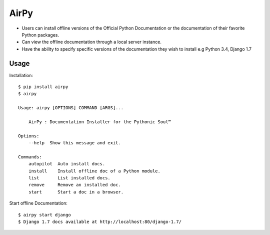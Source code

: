 AirPy
=====

.. image:: https://travis-ci.org/kevinaloys/airpy.svg
    :target: https://travis-ci.org/kevinaloys/airpy
    
- Users can install offline versions of the Official Python Documentation
  or the documentation of their favorite Python packages.

- Can view the offline documentation through a local server instance.

- Have the ability to specify specific versions of the documentation they
  wish to install e.g Python 3.4, Django 1.7

Usage
-----

Installation::

    $ pip install airpy
    $ airpy
    
    Usage: airpy [OPTIONS] COMMAND [ARGS]...

        AirPy : Documentation Installer for the Pythonic Soul™

    Options:
        --help  Show this message and exit.

    Commands:
        autopilot  Auto install docs.
        install    Install offline doc of a Python module.
        list       List installed docs.
        remove     Remove an installed doc.
        start      Start a doc in a browser.


Start offline Documentation::

    $ airpy start django
    $ Django 1.7 docs available at http://localhost:80/django-1.7/
